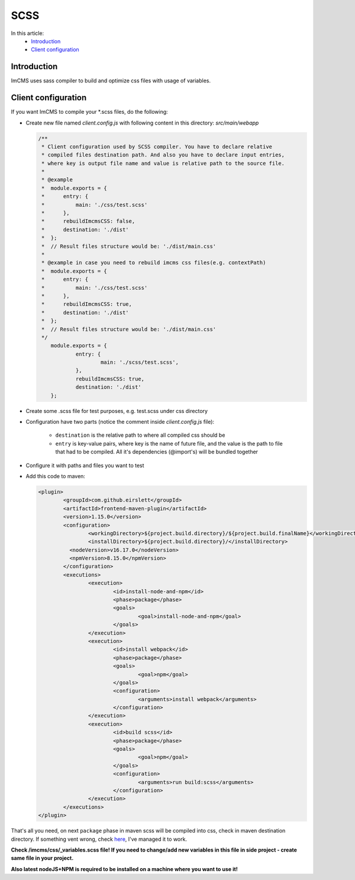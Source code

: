 SCSS
====

In this article:
    - `Introduction`_
    - `Client configuration`_

------------
Introduction
------------

ImCMS uses sass compiler to build and optimize css files with usage of variables.

--------------------
Client configuration
--------------------

If you want ImCMS to compile your \*.scss files, do the following:

-
    Create new file named *client.config.js* with following content in this directory: *src/main/webapp*

    .. code-block:: javascript

        /**
         * Client configuration used by SCSS compiler. You have to declare relative
         * compiled files destination path. And also you have to declare input entries,
         * where key is output file name and value is relative path to the source file.
         *
         * @example
         *  module.exports = {
         *      entry: {
         *          main: './css/test.scss'
         *      },
         *      rebuildImcmsCSS: false,
         *      destination: './dist'
         *  };
         *  // Result files structure would be: './dist/main.css'
         *
         * @example in case you need to rebuild imcms css files(e.g. contextPath)
         *  module.exports = {
         *      entry: {
         *          main: './css/test.scss'
         *      },
         *      rebuildImcmsCSS: true,
         *      destination: './dist'
         *  };
         *  // Result files structure would be: './dist/main.css'
         */
            module.exports = {
        	    entry: {
        		    main: './scss/test.scss',
        	    },
        	    rebuildImcmsCSS: true,
        	    destination: './dist'
            };

-
    Create some .scss file for test purposes, e.g. test.scss under css directory

-   Configuration have two parts (notice the comment inside *client.config.js* file):

        - ``destination`` is the relative path to where all compiled css should be
        - ``entry`` is key-value pairs, where key is the name of future file, and the value is the path to file that had to be compiled. All it's dependencies (@import's) will be bundled together

-
    Configure it with paths and files you want to test

-
    Add this code to maven:

    .. code-block:: xml

        	<plugin>
        		<groupId>com.github.eirslett</groupId>
        		<artifactId>frontend-maven-plugin</artifactId>
        		<version>1.15.0</version>
        		<configuration>
        			<workingDirectory>${project.build.directory}/${project.build.finalName}</workingDirectory>
        			<installDirectory>${project.build.directory}/</installDirectory>
                          <nodeVersion>v16.17.0</nodeVersion>
                          <npmVersion>8.15.0</npmVersion>
        		</configuration>
        		<executions>
        			<execution>
        				<id>install-node-and-npm</id>
        				<phase>package</phase>
        				<goals>
        					<goal>install-node-and-npm</goal>
        				</goals>
        			</execution>
        			<execution>
        				<id>install webpack</id>
        				<phase>package</phase>
        				<goals>
        					<goal>npm</goal>
        				</goals>
        				<configuration>
        					<arguments>install webpack</arguments>
        				</configuration>
        			</execution>
        			<execution>
        				<id>build scss</id>
        				<phase>package</phase>
        				<goals>
        					<goal>npm</goal>
        				</goals>
        				<configuration>
        					<arguments>run build:scss</arguments>
        				</configuration>
        			</execution>
        		</executions>
        	</plugin>

That's all you need, on next ``package`` phase in maven scss will be compiled into css, check in maven destination directory.
If something vent wrong, check `here <https://svn.imcode.com/imcode/customers/imcms/trunk>`_, I've managed it to work.

**Check /imcms/css/_variables.scss file! If you need to change/add new variables in this file in side project - create same file in your project.**

**Also latest nodeJS+NPM is required to be installed on a machine where you want to use it!**

